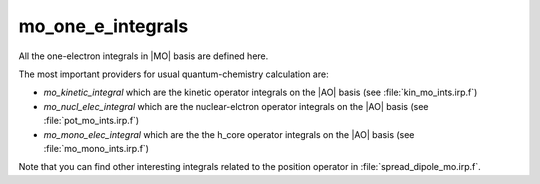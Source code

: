 ==================
mo_one_e_integrals
==================

All the one-electron integrals in |MO| basis are defined here.

The most important providers for usual quantum-chemistry calculation are:  

* `mo_kinetic_integral` which are the kinetic operator integrals on the |AO| basis (see :file:`kin_mo_ints.irp.f`)
* `mo_nucl_elec_integral` which are the nuclear-elctron operator integrals on the |AO| basis (see :file:`pot_mo_ints.irp.f`)
* `mo_mono_elec_integral` which are the the h_core operator integrals on the |AO| basis (see :file:`mo_mono_ints.irp.f`)

Note that you can find other interesting integrals related to the position operator in :file:`spread_dipole_mo.irp.f`. 
